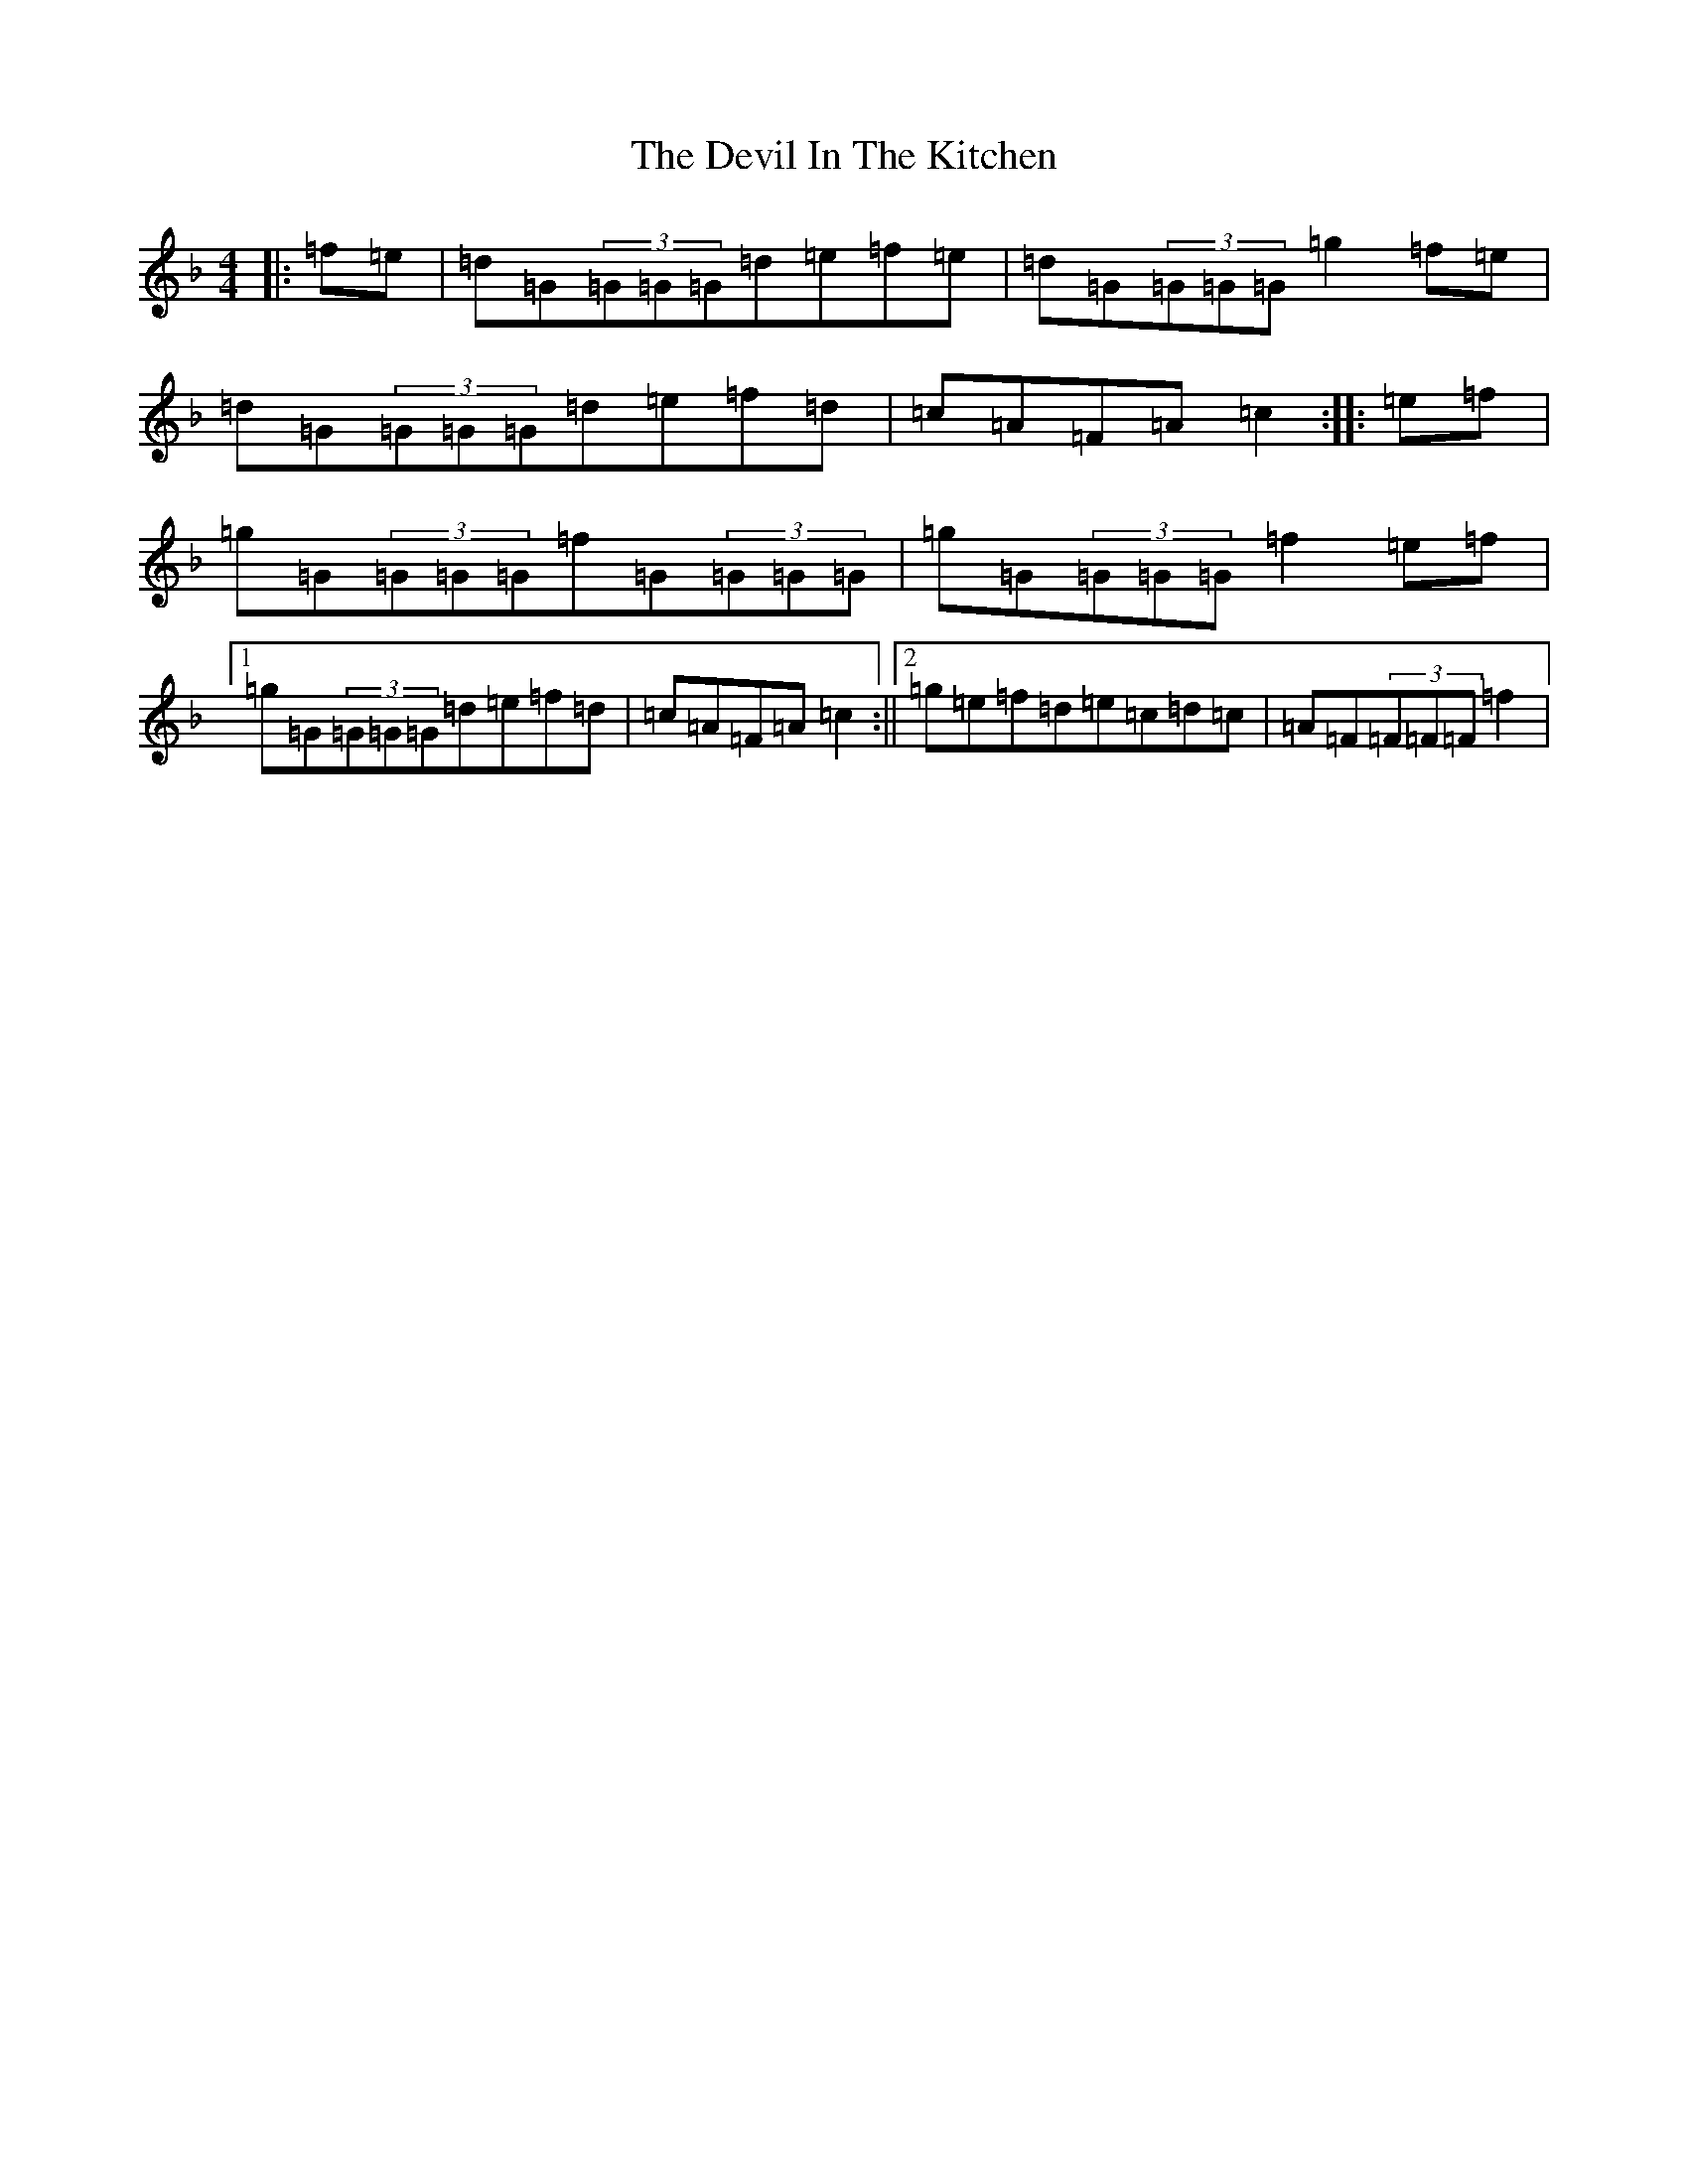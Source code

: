X: 5157
T: Devil In The Kitchen, The
S: https://thesession.org/tunes/1746#setting15179
Z: A Mixolydian
R: strathspey
M:4/4
L:1/8
K: C Mixolydian
|:=f=e|=d=G(3=G=G=G=d=e=f=e|=d=G(3=G=G=G=g2=f=e|=d=G(3=G=G=G=d=e=f=d|=c=A=F=A=c2:||:=e=f|=g=G(3=G=G=G=f=G(3=G=G=G|=g=G(3=G=G=G=f2=e=f|1=g=G(3=G=G=G=d=e=f=d|=c=A=F=A=c2:||2=g=e=f=d=e=c=d=c|=A=F(3=F=F=F=f2|
